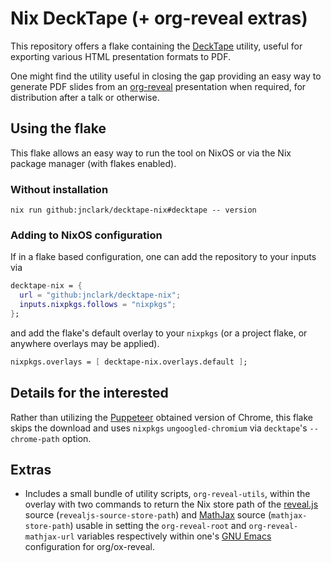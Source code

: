 #+OPTIONS: toc:nil
* Nix DeckTape (+ org-reveal extras)

This repository offers a flake containing the [[https://github.com/astefanutti/decktape][DeckTape]] utility, useful
for exporting various HTML presentation formats to PDF.

One might find the utility useful in closing the gap providing an easy
way to generate PDF slides from an [[https://github.com/yjwen/org-reveal/][org-reveal]] presentation when
required, for distribution after a talk or otherwise.

** Using the flake

This flake allows an easy way to run the tool on NixOS or via the Nix
package manager (with flakes enabled).

*** Without installation

#+begin_src shell
  nix run github:jnclark/decktape-nix#decktape -- version
#+end_src

*** Adding to NixOS configuration

If in a flake based configuration, one can add the repository to your
inputs via

#+begin_src nix
  decktape-nix = {
    url = "github:jnclark/decktape-nix";
    inputs.nixpkgs.follows = "nixpkgs";
  };
#+end_src

and add the flake's default overlay to your ~nixpkgs~ (or a project
flake, or anywhere overlays may be applied).

#+begin_src nix
  nixpkgs.overlays = [ decktape-nix.overlays.default ];
#+end_src

** Details for the interested

Rather than utilizing the [[https://github.com/puppeteer/puppeteer][Puppeteer]] obtained version of Chrome, this
flake skips the download and uses ~nixpkgs~ ~ungoogled-chromium~ via
~decktape~'s ~--chrome-path~ option.

** Extras

- Includes a small bundle of utility scripts, ~org-reveal-utils~,
  within the overlay with two commands to return the Nix store path of
  the [[https://github.com/hakimel/reveal.js][reveal.js]] source (~revealjs-source-store-path~) and [[https://www.mathjax.org/][MathJax]]
  source (~mathjax-store-path~) usable in setting the
  ~org-reveal-root~ and ~org-reveal-mathjax-url~ variables
  respectively within one's [[https://www.gnu.org/software/emacs/][GNU Emacs]] configuration for org/ox-reveal.
